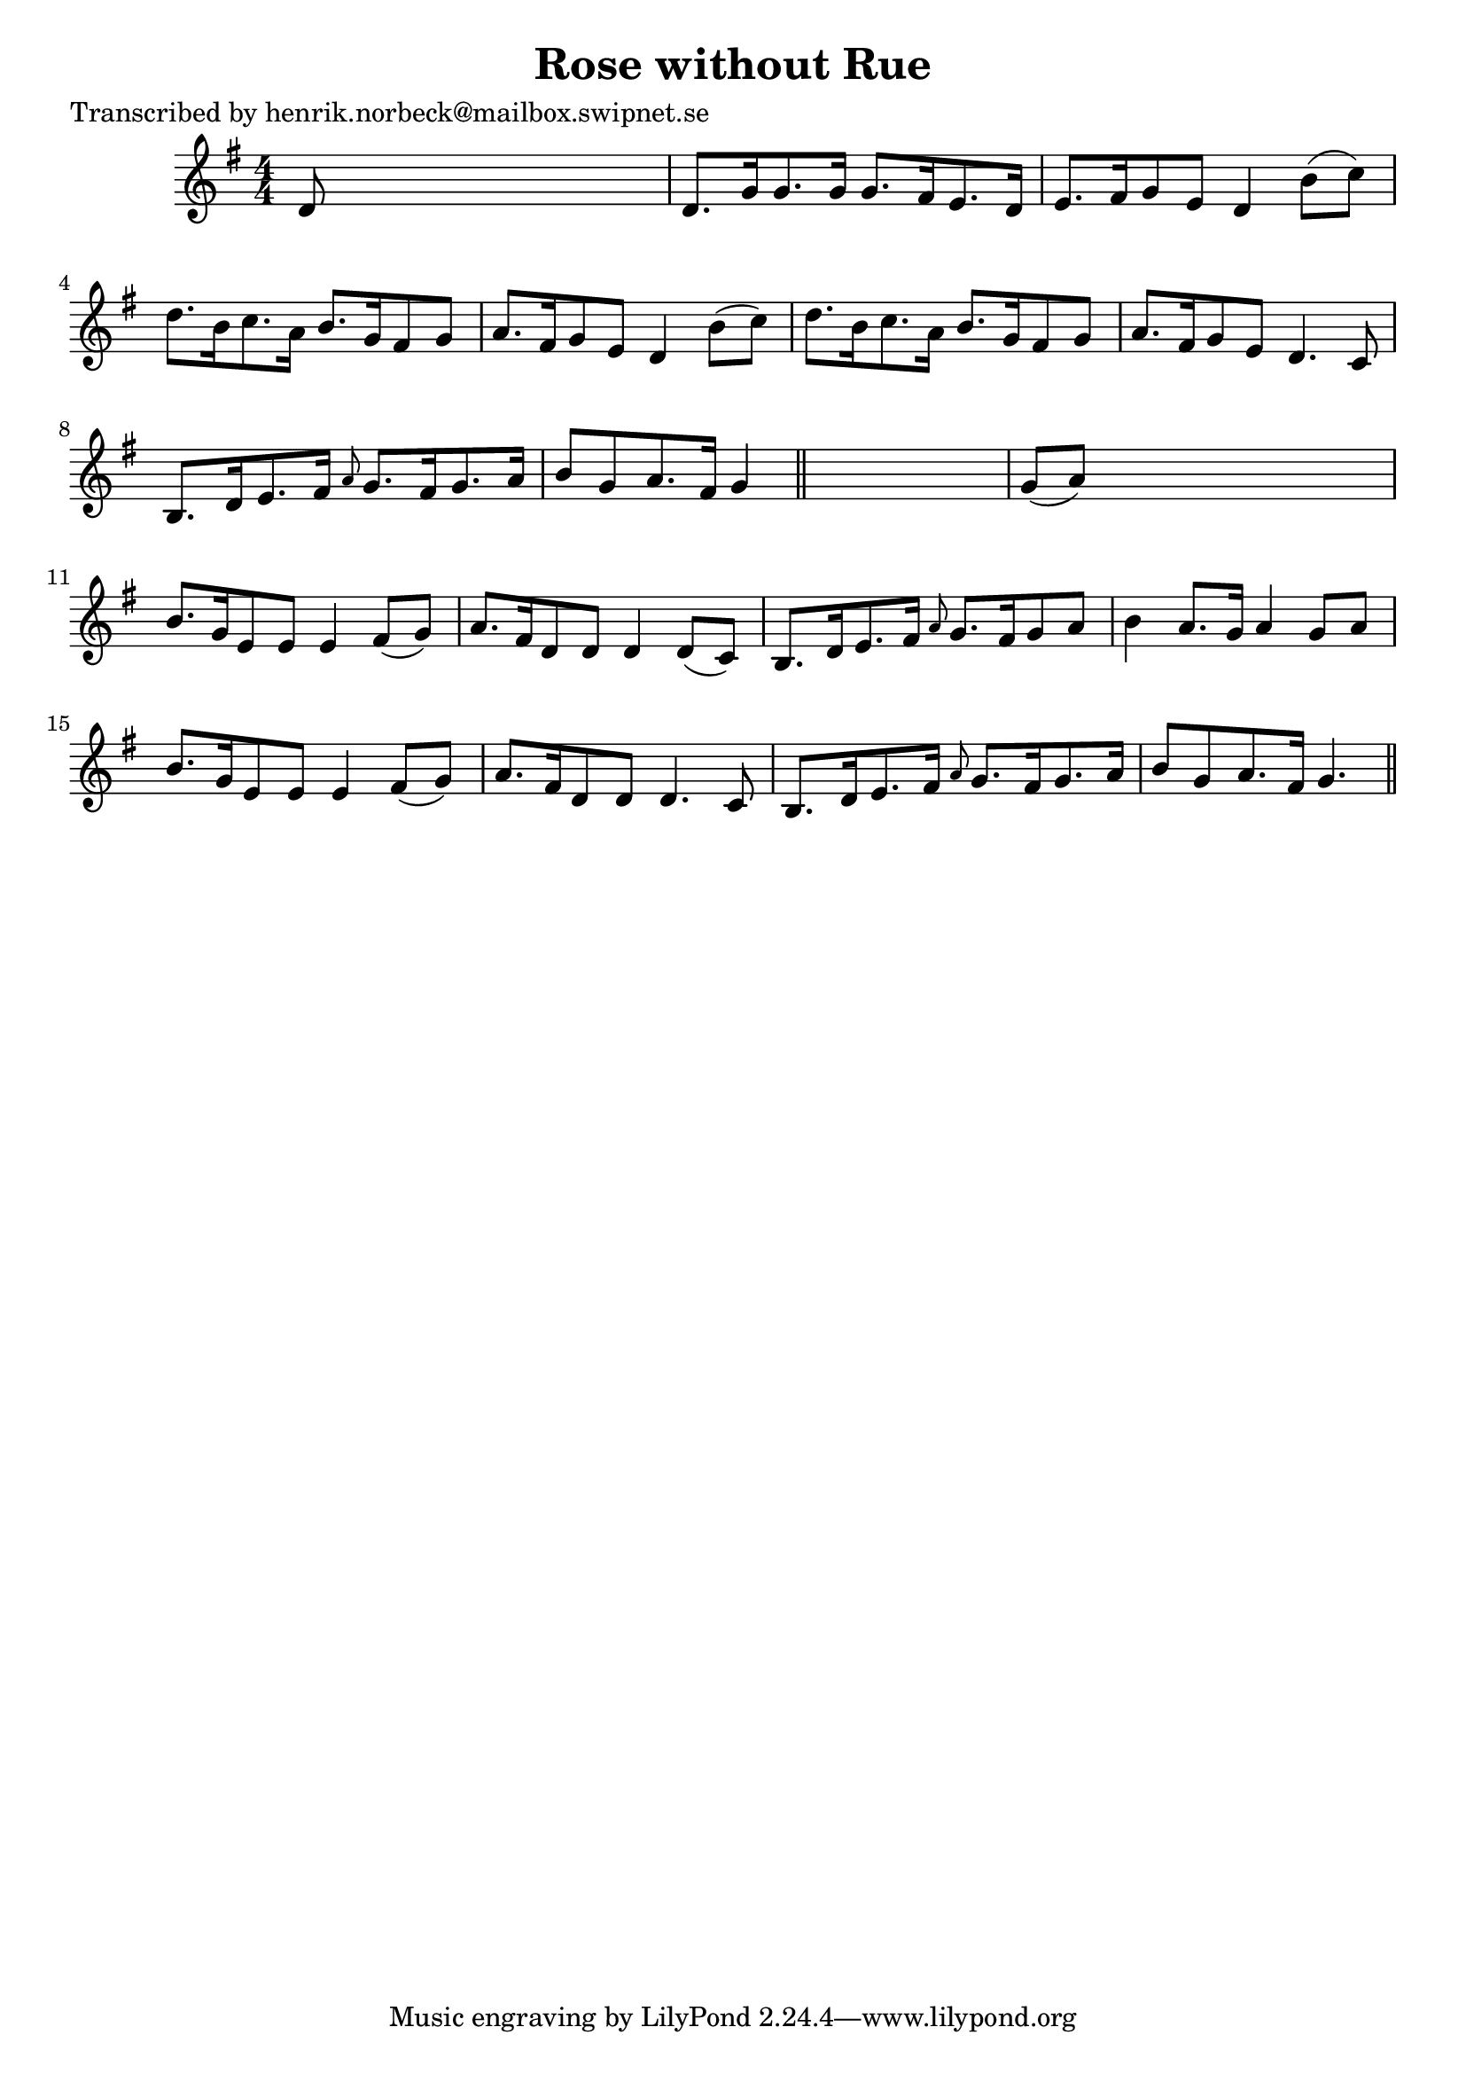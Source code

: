 
\version "2.16.2"
% automatically converted by musicxml2ly from xml/0149_hn.xml

%% additional definitions required by the score:
\language "english"


\header {
    poet = "Transcribed by henrik.norbeck@mailbox.swipnet.se"
    encoder = "abc2xml version 63"
    encodingdate = "2015-01-25"
    title = "Rose without Rue"
    }

\layout {
    \context { \Score
        autoBeaming = ##f
        }
    }
PartPOneVoiceOne =  \relative d' {
    \key g \major \numericTimeSignature\time 4/4 d8 s8*7 | % 2
    d8. [ g16 g8. g16 ] g8. [ fs16 e8. d16 ] | % 3
    e8. [ fs16 g8 e8 ] d4 b'8 ( [ c8 ) ] | % 4
    d8. [ b16 c8. a16 ] b8. [ g16 fs8 g8 ] | % 5
    a8. [ fs16 g8 e8 ] d4 b'8 ( [ c8 ) ] | % 6
    d8. [ b16 c8. a16 ] b8. [ g16 fs8 g8 ] | % 7
    a8. [ fs16 g8 e8 ] d4. c8 | % 8
    b8. [ d16 e8. fs16 ] \grace { a8 } g8. [ fs16 g8. a16 ] | % 9
    b8 [ g8 a8. fs16 ] g4 \bar "||"
    s4 | \barNumberCheck #10
    g8 ( [ a8 ) ] s2. | % 11
    b8. [ g16 e8 e8 ] e4 fs8 ( [ g8 ) ] | % 12
    a8. [ fs16 d8 d8 ] d4 d8 ( [ c8 ) ] | % 13
    b8. [ d16 e8. fs16 ] \grace { a8 } g8. [ fs16 g8 a8 ] | % 14
    b4 a8. [ g16 ] a4 g8 [ a8 ] | % 15
    b8. [ g16 e8 e8 ] e4 fs8 ( [ g8 ) ] | % 16
    a8. [ fs16 d8 d8 ] d4. c8 | % 17
    b8. [ d16 e8. fs16 ] \grace { a8 } g8. [ fs16 g8. a16 ] | % 18
    b8 [ g8 a8. fs16 ] g4. \bar "||"
    }


% The score definition
\score {
    <<
        \new Staff <<
            \context Staff << 
                \context Voice = "PartPOneVoiceOne" { \PartPOneVoiceOne }
                >>
            >>
        
        >>
    \layout {}
    % To create MIDI output, uncomment the following line:
    %  \midi {}
    }

